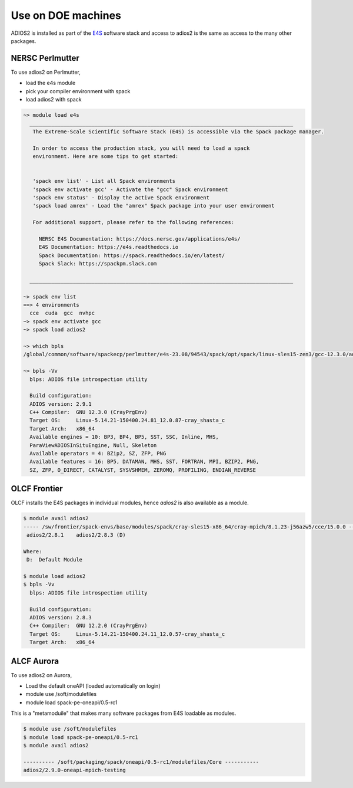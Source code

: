 ###################
Use on DOE machines
###################

ADIOS2 is installed as part of the `E4S <https://e4s-project.github.io/>`_ software stack and access to adios2 is the same as access to the many other packages.

*****************************************
NERSC Perlmutter 
*****************************************

To use adios2 on Perlmutter, 

- load the e4s module
- pick your compiler environment with spack
- load adios2 with spack

.. code-block:: bash

  ~> module load e4s
    _____________________________________________________________________________________
     The Extreme-Scale Scientific Software Stack (E4S) is accessible via the Spack package manager.

     In order to access the production stack, you will need to load a spack 
     environment. Here are some tips to get started:


     'spack env list' - List all Spack environments
     'spack env activate gcc' - Activate the "gcc" Spack environment
     'spack env status' - Display the active Spack environment
     'spack load amrex' - Load the "amrex" Spack package into your user environment

     For additional support, please refer to the following references:

       NERSC E4S Documentation: https://docs.nersc.gov/applications/e4s/
       E4S Documentation: https://e4s.readthedocs.io
       Spack Documentation: https://spack.readthedocs.io/en/latest/
       Spack Slack: https://spackpm.slack.com

    _____________________________________________________________________________________

  ~> spack env list
  ==> 4 environments
    cce  cuda  gcc  nvhpc
  ~> spack env activate gcc
  ~> spack load adios2

  ~> which bpls
  /global/common/software/spackecp/perlmutter/e4s-23.08/94543/spack/opt/spack/linux-sles15-zen3/gcc-12.3.0/adios2-2.9.1-iwv5lkkc5gyagr4uqrqr4v2fds7x66pk/bin/bpls

  ~> bpls -Vv
    blps: ADIOS file introspection utility

    Build configuration:
    ADIOS version: 2.9.1
    C++ Compiler:  GNU 12.3.0 (CrayPrgEnv)
    Target OS:     Linux-5.14.21-150400.24.81_12.0.87-cray_shasta_c
    Target Arch:   x86_64
    Available engines = 10: BP3, BP4, BP5, SST, SSC, Inline, MHS,   
    ParaViewADIOSInSituEngine, Null, Skeleton
    Available operators = 4: BZip2, SZ, ZFP, PNG
    Available features = 16: BP5, DATAMAN, MHS, SST, FORTRAN, MPI, BZIP2, PNG,
    SZ, ZFP, O_DIRECT, CATALYST, SYSVSHMEM, ZEROMQ, PROFILING, ENDIAN_REVERSE


*****************************************
OLCF Frontier 
*****************************************

OLCF installs the E4S packages in individual modules, hence `adios2` is also available as a module.

.. code-block:: bash

  $ module avail adios2
  ----- /sw/frontier/spack-envs/base/modules/spack/cray-sles15-x86_64/cray-mpich/8.1.23-j56azw5/cce/15.0.0 -----
   adios2/2.8.1    adios2/2.8.3 (D)

  Where:
   D:  Default Module

  $ module load adios2
  $ bpls -Vv
    blps: ADIOS file introspection utility

    Build configuration:
    ADIOS version: 2.8.3
    C++ Compiler:  GNU 12.2.0 (CrayPrgEnv)
    Target OS:     Linux-5.14.21-150400.24.11_12.0.57-cray_shasta_c
    Target Arch:   x86_64

*****************************************
ALCF Aurora
*****************************************

To use adios2 on Aurora,

-	Load the default oneAPI (loaded automatically on login)
- module use /soft/modulefiles
- module load spack-pe-oneapi/0.5-rc1

This is a "metamoduile" that makes many software packages from E4S loadable as modules.

.. code-block:: bash

  $ module use /soft/modulefiles
  $ module load spack-pe-oneapi/0.5-rc1
  $ module avail adios2

  ---------- /soft/packaging/spack/oneapi/0.5-rc1/modulefiles/Core -----------
  adios2/2.9.0-oneapi-mpich-testing

